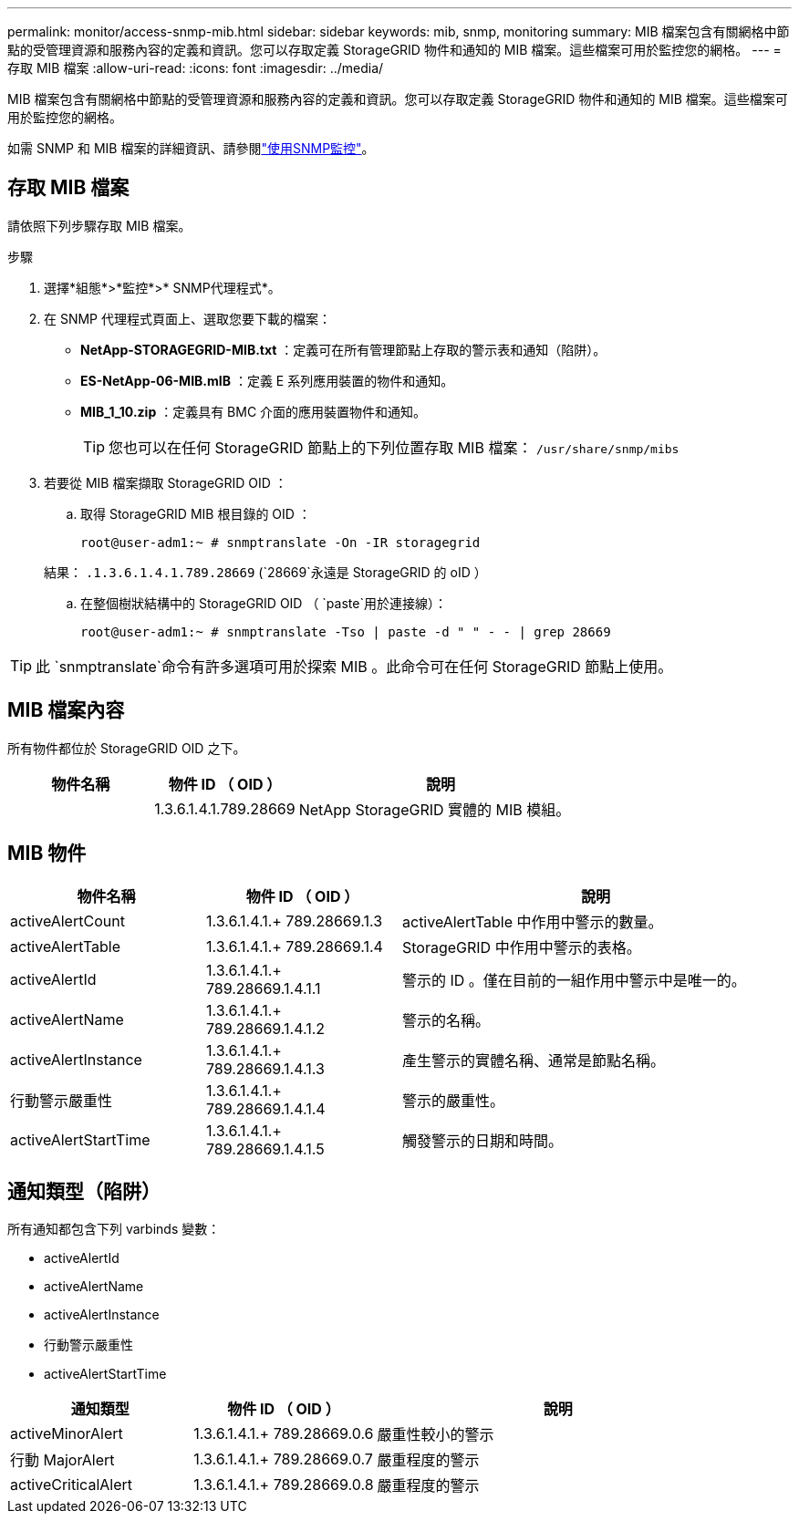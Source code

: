 ---
permalink: monitor/access-snmp-mib.html 
sidebar: sidebar 
keywords: mib, snmp, monitoring 
summary: MIB 檔案包含有關網格中節點的受管理資源和服務內容的定義和資訊。您可以存取定義 StorageGRID 物件和通知的 MIB 檔案。這些檔案可用於監控您的網格。 
---
= 存取 MIB 檔案
:allow-uri-read: 
:icons: font
:imagesdir: ../media/


[role="lead"]
MIB 檔案包含有關網格中節點的受管理資源和服務內容的定義和資訊。您可以存取定義 StorageGRID 物件和通知的 MIB 檔案。這些檔案可用於監控您的網格。

如需 SNMP 和 MIB 檔案的詳細資訊、請參閱link:using-snmp-monitoring.html["使用SNMP監控"]。



== 存取 MIB 檔案

請依照下列步驟存取 MIB 檔案。

.步驟
. 選擇*組態*>*監控*>* SNMP代理程式*。
. 在 SNMP 代理程式頁面上、選取您要下載的檔案：
+
** *NetApp-STORAGEGRID-MIB.txt* ：定義可在所有管理節點上存取的警示表和通知（陷阱）。
** *ES-NetApp-06-MIB.mIB* ：定義 E 系列應用裝置的物件和通知。
** *MIB_1_10.zip* ：定義具有 BMC 介面的應用裝置物件和通知。
+
[]
====

TIP: 您也可以在任何 StorageGRID 節點上的下列位置存取 MIB 檔案： `/usr/share/snmp/mibs`

====


. 若要從 MIB 檔案擷取 StorageGRID OID ：
+
.. 取得 StorageGRID MIB 根目錄的 OID ：
+
`root@user-adm1:~ # snmptranslate -On -IR storagegrid`

+
結果： `.1.3.6.1.4.1.789.28669` (`28669`永遠是 StorageGRID 的 oID ）

.. 在整個樹狀結構中的 StorageGRID OID （ `paste`用於連接線）：
+
`root@user-adm1:~ # snmptranslate -Tso | paste -d " " - - | grep 28669`






TIP: 此 `snmptranslate`命令有許多選項可用於探索 MIB 。此命令可在任何 StorageGRID 節點上使用。



== MIB 檔案內容

所有物件都位於 StorageGRID OID 之下。

[cols="1a,1a,2a"]
|===
| 物件名稱 | 物件 ID （ OID ） | 說明 


| .iso.org.dod.internet 。+ 私有企業。+ NetApp.storagegrid | 1.3.6.1.4.1.789.28669  a| 
NetApp StorageGRID 實體的 MIB 模組。

|===


== MIB 物件

[cols="1a,1a,2a"]
|===
| 物件名稱 | 物件 ID （ OID ） | 說明 


| activeAlertCount | 1.3.6.1.4.1.+ 789.28669.1.3  a| 
activeAlertTable 中作用中警示的數量。



| activeAlertTable | 1.3.6.1.4.1.+ 789.28669.1.4  a| 
StorageGRID 中作用中警示的表格。



| activeAlertId | 1.3.6.1.4.1.+ 789.28669.1.4.1.1  a| 
警示的 ID 。僅在目前的一組作用中警示中是唯一的。



| activeAlertName | 1.3.6.1.4.1.+ 789.28669.1.4.1.2  a| 
警示的名稱。



| activeAlertInstance | 1.3.6.1.4.1.+ 789.28669.1.4.1.3  a| 
產生警示的實體名稱、通常是節點名稱。



| 行動警示嚴重性 | 1.3.6.1.4.1.+ 789.28669.1.4.1.4  a| 
警示的嚴重性。



| activeAlertStartTime | 1.3.6.1.4.1.+ 789.28669.1.4.1.5  a| 
觸發警示的日期和時間。

|===


== 通知類型（陷阱）

所有通知都包含下列 varbinds 變數：

* activeAlertId
* activeAlertName
* activeAlertInstance
* 行動警示嚴重性
* activeAlertStartTime


[cols="1a,1a,2a"]
|===
| 通知類型 | 物件 ID （ OID ） | 說明 


| activeMinorAlert | 1.3.6.1.4.1.+ 789.28669.0.6  a| 
嚴重性較小的警示



| 行動 MajorAlert | 1.3.6.1.4.1.+ 789.28669.0.7  a| 
嚴重程度的警示



| activeCriticalAlert | 1.3.6.1.4.1.+ 789.28669.0.8  a| 
嚴重程度的警示

|===